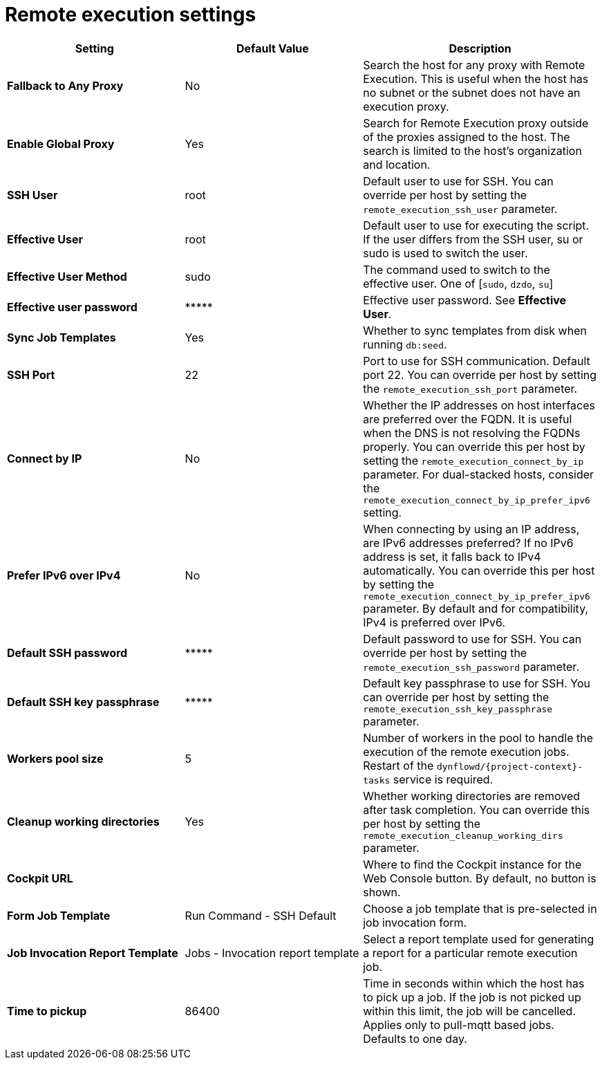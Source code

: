 [id="remote_execution_settings_{context}"]
= Remote execution settings

[cols="30%,30%,40%",options="header"]
|====
| Setting | Default Value | Description
ifdef::satellite[]
| *Fallback to Any Capsule* | No | Search the host for any proxy with Remote Execution.
This is useful when the host has no subnet or the subnet does not have an execution proxy.
| *Enable Global Capsule* | Yes | Search for Remote Execution proxy outside of the proxies assigned to the host.
The search is limited to the host's organization and location.
endif::[]
ifndef::satellite[]
| *Fallback to Any Proxy* | No | Search the host for any proxy with Remote Execution.
This is useful when the host has no subnet or the subnet does not have an execution proxy.
| *Enable Global Proxy* | Yes | Search for Remote Execution proxy outside of the proxies assigned to the host.
The search is limited to the host's organization and location.
endif::[]
| *SSH User* | root | Default user to use for SSH.
You can override per host by setting the `remote_execution_ssh_user` parameter.
| *Effective User* | root | Default user to use for executing the script.
If the user differs from the SSH user, su or sudo is used to switch the user.
| *Effective User Method* | sudo | The command used to switch to the effective user.
One of [`sudo`, `dzdo`, `su`]
| *Effective user password* | \\***** | Effective user password. See *Effective User*.
| *Sync Job Templates* | Yes | Whether to sync templates from disk when running `db:seed`.
| *SSH Port* | 22 | Port to use for SSH communication.
Default port 22.
You can override per host by setting the `remote_execution_ssh_port` parameter.
| *Connect by IP* | No | Whether the IP addresses on host interfaces are preferred over the FQDN.
It is useful when the DNS is not resolving the FQDNs properly.
You can override this per host by setting the `remote_execution_connect_by_ip` parameter.
For dual-stacked hosts, consider the `remote_execution_connect_by_ip_prefer_ipv6` setting.
| *Prefer IPv6 over IPv4* | No | When connecting by using an IP address, are IPv6 addresses preferred?
If no IPv6 address is set, it falls back to IPv4 automatically.
You can override this per host by setting the `remote_execution_connect_by_ip_prefer_ipv6` parameter.
By default and for compatibility, IPv4 is preferred over IPv6.
| *Default SSH password* | \\***** | Default password to use for SSH.
You can override per host by setting the `remote_execution_ssh_password` parameter.
| *Default SSH key passphrase* | \\***** | Default key passphrase to use for SSH.
You can override per host by setting the `remote_execution_ssh_key_passphrase` parameter.
| *Workers pool size* | 5 | Number of workers in the pool to handle the execution of the remote execution jobs.
Restart of the `dynflowd/{project-context}-tasks` service is required.
| *Cleanup working directories* | Yes | Whether working directories are removed after task completion.
You can override this per host by setting the `remote_execution_cleanup_working_dirs` parameter.
| *Cockpit URL* | | Where to find the Cockpit instance for the Web Console button.
By default, no button is shown.
| *Form Job Template* | Run Command - SSH Default | Choose a job template that is pre-selected in job invocation form.
| *Job Invocation Report Template* | Jobs - Invocation report template | Select a report template used for generating a report for a particular remote execution job.
| *Time to pickup* | 86400 | Time in seconds within which the host has to pick up a job.
If the job is not picked up within this limit, the job will be cancelled.
Applies only to pull-mqtt based jobs.
Defaults to one day.
|====
